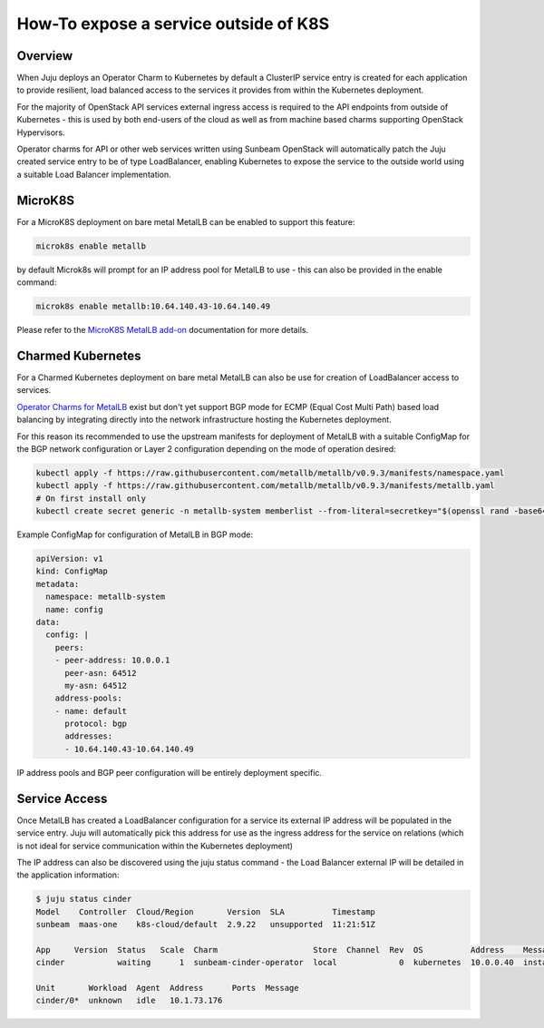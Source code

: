 ======================================
How-To expose a service outside of K8S
======================================

++++++++
Overview
++++++++

When Juju deploys an Operator Charm to Kubernetes by default a
ClusterIP service entry is created for each application to provide
resilient, load balanced access to the services it provides from
within the Kubernetes deployment.

For the majority of OpenStack API services external ingress access
is required to the API endpoints from outside of Kubernetes - this
is used by both end-users of the cloud as well as from machine
based charms supporting OpenStack Hypervisors.

Operator charms for API or other web services written using Sunbeam
OpenStack will automatically patch the Juju created service entry to
be of type LoadBalancer, enabling Kubernetes to expose the service to
the outside world using a suitable Load Balancer implementation.

++++++++
MicroK8S
++++++++

For a MicroK8S deployment on bare metal MetalLB can be enabled to
support this feature:

.. code-block:: none

    microk8s enable metallb

by default Microk8s will prompt for an IP address pool for MetalLB
to use - this can also be provided in the enable command:

.. code-block:: none

    microk8s enable metallb:10.64.140.43-10.64.140.49

Please refer to the `MicroK8S MetalLB add-on`_ documentation for more
details.

++++++++++++++++++
Charmed Kubernetes
++++++++++++++++++

For a Charmed Kubernetes deployment on bare metal MetalLB can also be
use for creation of LoadBalancer access to services.

`Operator Charms for MetalLB`_ exist but don't yet support BGP mode for
ECMP (Equal Cost Multi Path) based load balancing by integrating directly
into the network infrastructure hosting the Kubernetes deployment.

For this reason its recommended to use the upstream manifests for
deployment of MetalLB with a suitable ConfigMap for the BGP network
configuration or Layer 2 configuration depending on the mode of
operation desired:

.. code-block:: none

    kubectl apply -f https://raw.githubusercontent.com/metallb/metallb/v0.9.3/manifests/namespace.yaml
    kubectl apply -f https://raw.githubusercontent.com/metallb/metallb/v0.9.3/manifests/metallb.yaml
    # On first install only
    kubectl create secret generic -n metallb-system memberlist --from-literal=secretkey="$(openssl rand -base64 128)"

Example ConfigMap for configuration of MetalLB in BGP mode:

.. code-block:: yaml

    apiVersion: v1
    kind: ConfigMap
    metadata:
      namespace: metallb-system
      name: config
    data:
      config: |
        peers:
        - peer-address: 10.0.0.1
          peer-asn: 64512
          my-asn: 64512
        address-pools:
        - name: default
          protocol: bgp
          addresses:
          - 10.64.140.43-10.64.140.49

IP address pools and BGP peer configuration will be entirely
deployment specific.

++++++++++++++
Service Access
++++++++++++++

Once MetalLB has created a LoadBalancer configuration for a service its
external IP address will be populated in the service entry.  Juju will
automatically pick this address for use as the ingress address for the
service on relations (which is not ideal for service communication
within the Kubernetes deployment)

The IP address can also be discovered using the juju status command -
the Load Balancer external IP will be detailed in the application
information:

.. code-block:: none

    $ juju status cinder
    Model    Controller  Cloud/Region       Version  SLA          Timestamp
    sunbeam  maas-one    k8s-cloud/default  2.9.22   unsupported  11:21:51Z

    App     Version  Status   Scale  Charm                    Store  Channel  Rev  OS          Address    Message
    cinder           waiting      1  sunbeam-cinder-operator  local             0  kubernetes  10.0.0.40  installing agent

    Unit       Workload  Agent  Address      Ports  Message
    cinder/0*  unknown   idle   10.1.73.176

.. LINKS
.. _MicroK8S MetalLB add-on: https://microk8s.io/docs/addon-metallba
.. _Operator Charms for MetalLB: https://ubuntu.com/kubernetes/docs/metallb
